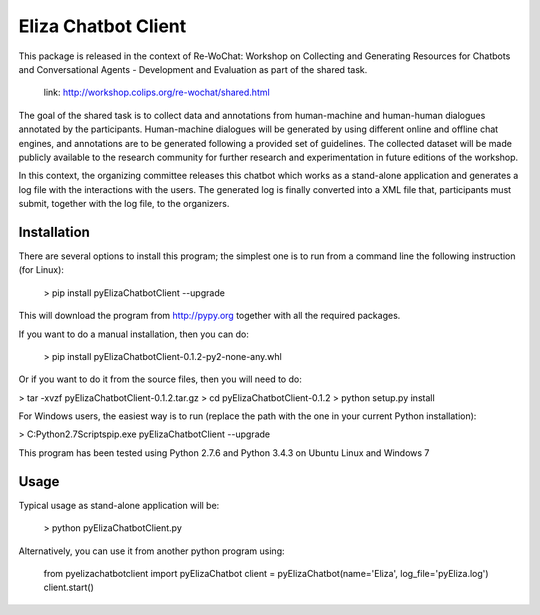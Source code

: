 ======================
Eliza Chatbot Client
======================

This package is released in the context of Re-WoChat: Workshop on Collecting
and Generating Resources for Chatbots and Conversational Agents - Development
and Evaluation as part of the shared task.

   link: http://workshop.colips.org/re-wochat/shared.html

The goal of the shared task is to collect data and annotations from
human-machine and human-human dialogues annotated by the participants.
Human-machine dialogues will be generated by using different online
and offline chat engines, and annotations are to be generated following a
provided set of guidelines. The collected dataset will be made publicly
available to the research community for further research and experimentation
in future editions of the workshop.

In this context, the organizing committee releases this chatbot which works
as a stand-alone application and generates a log file with the interactions
with the users. The generated log is finally converted into a XML file that,
participants must submit, together with the log file, to the organizers.


Installation
=========

There are several options to install this program; the simplest one is to run
from a command line the following instruction (for Linux):

 > pip install pyElizaChatbotClient --upgrade

This will download the program from http://pypy.org together with all the
required packages.

If you want to do a manual installation, then you can do:

 > pip install pyElizaChatbotClient-0.1.2-py2-none-any.whl

Or if you want to do it from the source files, then you will need to do:

> tar -xvzf pyElizaChatbotClient-0.1.2.tar.gz
> cd pyElizaChatbotClient-0.1.2
> python setup.py install


For Windows users, the easiest way is to run (replace the path with the one
in your current Python installation):

> C:\Python2.7\Scripts\pip.exe pyElizaChatbotClient --upgrade


This program has been tested using Python 2.7.6 and Python 3.4.3 on Ubuntu Linux and Windows 7


Usage
=========

Typical usage as stand-alone application will be:

    > python pyElizaChatbotClient.py

Alternatively, you can use it from another python program using:

       from pyelizachatbotclient import pyElizaChatbot
       client = pyElizaChatbot(name='Eliza', log_file='pyEliza.log')
       client.start()


